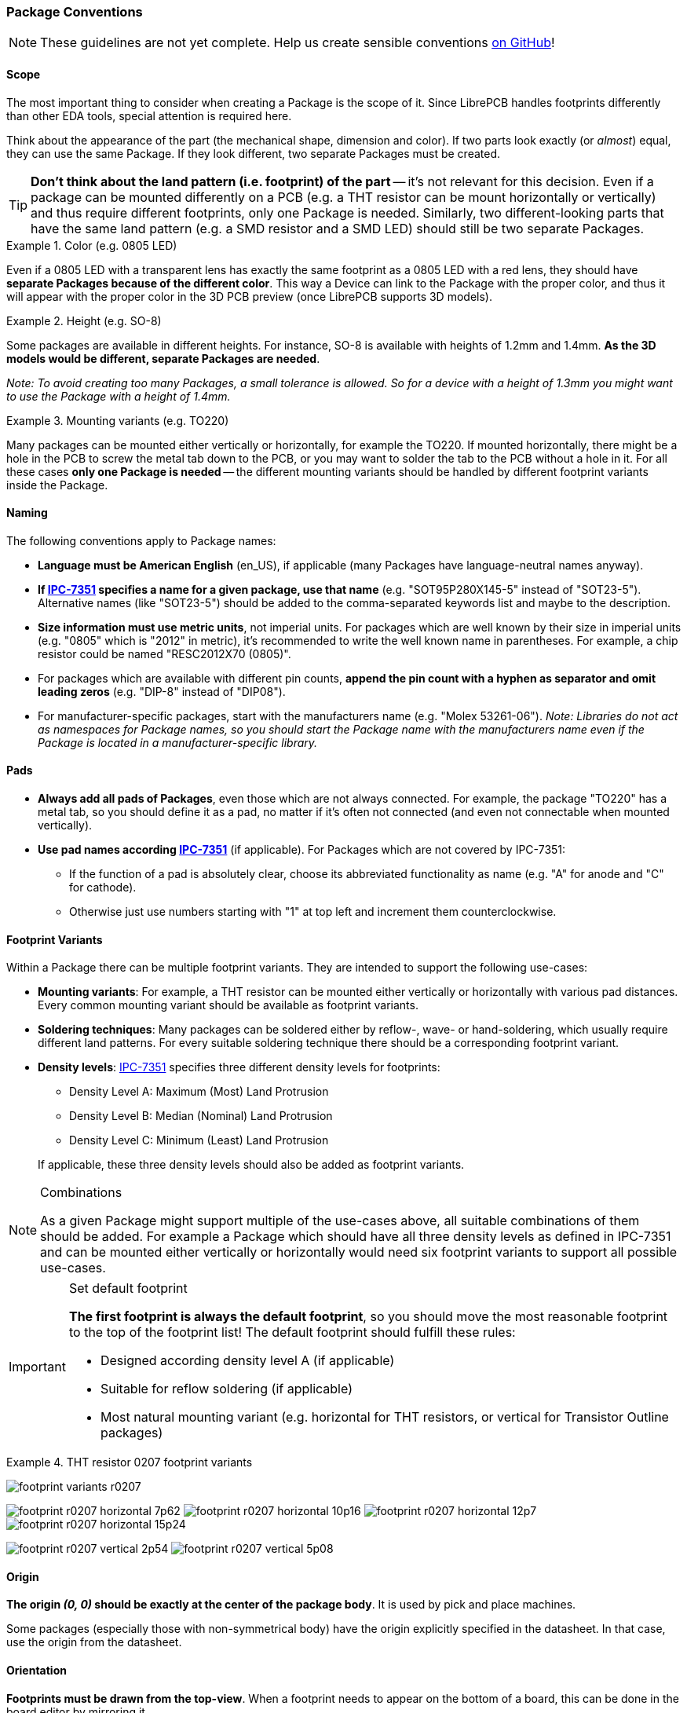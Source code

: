 [#libraryconventions-packages]
=== Package Conventions
:ipc7351-pdf: http://pcbget.ru/Files/Standarts/IPC_7351.pdf
:ipc7351-naming-pdf: http://ohm.bu.edu/~pbohn/__Engineering_Reference/pcb_layout/pcbmatrix/IPC-7x51%20&%20PCBM%20Land%20Pattern%20Naming%20Convention.pdf
:ipc7351c-slides: https://ocipcdc.org/archive/What_is_New_in_IPC-7351C_03_11_2015.pdf

[NOTE]
====
These guidelines are not yet complete. Help us create sensible conventions
https://github.com/LibrePCB/librepcb-doc/issues?q=is%3Aissue+label%3A%22Conventions%3A+Packages%22[on GitHub]!
====


[#libraryconventions-packages-scope]
==== Scope

The most important thing to consider when creating a Package is the scope
of it. Since LibrePCB handles footprints differently than other EDA tools,
special attention is required here.

Think about the appearance of the part (the
mechanical shape, dimension and color). If two parts look exactly (or _almost_)
equal, they can use the same Package. If they look different, two separate
Packages must be created.

[TIP]
====
*Don't think about the land pattern (i.e. footprint) of the part* -- it's not
relevant for this decision. Even if a package can be mounted differently on
a PCB (e.g. a THT resistor can be mount horizontally or vertically) and thus
require different footprints, only one Package is needed. Similarly, two different-looking parts that have the same land pattern (e.g. a SMD resistor and a SMD LED) should still be two separate Packages.
====

.Color (e.g. 0805 LED)
====
Even if a 0805 LED with a transparent lens has exactly the same footprint as a 
0805 LED with a red lens, they should have *separate Packages because of the
different color*. This way a Device can link to the Package with the proper
color, and thus it will appear with the proper color in the 3D PCB preview
(once LibrePCB supports 3D models).
====

.Height (e.g. SO-8)
====
Some packages are available in different heights. For instance, SO-8 is available with
heights of 1.2mm and 1.4mm. *As the 3D models would be different, separate
Packages are needed*.

_Note: To avoid creating too many Packages, a small tolerance is allowed. So for
a device with a height of 1.3mm you might want to use the Package with a height of 1.4mm._
====

.Mounting variants (e.g. TO220)
====
Many packages can be mounted either vertically or horizontally, for example the
TO220. If mounted horizontally, there might be a hole in the PCB to screw the
metal tab down to the PCB, or you may want to solder the tab to the PCB without
a hole in it. For all these cases *only one Package is needed* -- the different
mounting variants should be handled by different footprint variants inside the Package.
====


[#libraryconventions-packages-naming]
==== Naming

The following conventions apply to Package names:

* *Language must be American English* (en_US), if applicable (many Packages
  have language-neutral names anyway).
* *If {ipc7351-naming-pdf}[IPC-7351] specifies a name for a given package, use
  that name* (e.g. "SOT95P280X145-5" instead of "SOT23-5"). Alternative names
  (like "SOT23-5") should be added to the comma-separated keywords list and maybe to the description.
* *Size information must use metric units*, not imperial units. For
  packages which are well known by their size in imperial units (e.g. "0805" which is
  "2012" in metric), it's recommended to write the well known name in
  parentheses. For example, a chip resistor could be named "RESC2012X70 (0805)".
* For packages which are available with different pin counts, *append the pin
  count with a hyphen as separator and omit leading zeros* (e.g. "DIP-8" instead
  of "DIP08").
* For manufacturer-specific packages, start with the manufacturers name
  (e.g. "Molex 53261-06"). _Note: Libraries do not act as namespaces for Package
  names, so you should start the Package name with the manufacturers name even
  if the Package is located in a manufacturer-specific library._


[#libraryconventions-packages-pads]
==== Pads

* *Always add all pads of Packages*, even those which are not always connected.
For example, the package "TO220" has a metal tab, so you should
  define it as a pad, no matter if it's often not connected (and even not
  connectable when mounted vertically).
* *Use pad names according {ipc7351-pdf}[IPC-7351]* (if applicable). For
  Packages which are not covered by IPC-7351:
** If the function of a pad is absolutely clear, choose its abbreviated
   functionality as name (e.g. "A" for anode and "C" for cathode).
** Otherwise just use numbers starting with "1" at top left and increment
   them counterclockwise.


[#libraryconventions-packages-footprints]
==== Footprint Variants

Within a Package there can be multiple footprint variants. They are intended
to support the following use-cases:

* *Mounting variants*: For example, a THT resistor can be mounted either
  vertically or horizontally with various pad distances. Every common mounting
  variant should be available as footprint variants.
* *Soldering techniques*: Many packages can be soldered either by reflow-,
  wave- or hand-soldering, which usually require different land patterns. For
  every suitable soldering technique there should be a corresponding footprint
  variant.
* *Density levels*: {ipc7351-pdf}[IPC-7351] specifies three different density
  levels for footprints:
+
--
* Density Level A: Maximum (Most) Land Protrusion
* Density Level B: Median (Nominal) Land Protrusion
* Density Level C: Minimum (Least) Land Protrusion
--
If applicable, these three density levels should also be added as footprint
variants.

.Combinations
[NOTE]
====
As a given Package might support multiple of the use-cases above, all suitable
combinations of them should be added. For example a Package which should have
all three density levels as defined in IPC-7351 and can be mounted either
vertically or horizontally would need six footprint variants to support all
possible use-cases.
====

.Set default footprint
[IMPORTANT]
====
*The first footprint is always the default footprint*, so you should move
the most reasonable footprint to the top of the footprint list! The default
footprint should fulfill these rules:

* Designed according density level A (if applicable)
* Suitable for reflow soldering (if applicable)
* Most natural mounting variant (e.g. horizontal for THT resistors, or
  vertical for Transistor Outline packages)
====

.THT resistor 0207 footprint variants
====
image:img/footprint_variants_r0207.png[]

image:img/footprint_r0207_horizontal_7p62.png[]
image:img/footprint_r0207_horizontal_10p16.png[]
image:img/footprint_r0207_horizontal_12p7.png[]
image:img/footprint_r0207_horizontal_15p24.png[]

image:img/footprint_r0207_vertical_2p54.png[]
image:img/footprint_r0207_vertical_5p08.png[]
====


[#libraryconventions-packages-origin]
==== Origin

*The origin _(0, 0)_ should be exactly at the center of the package body*. It
is used by pick and place machines.

Some packages (especially those with non-symmetrical body) have the origin
explicitly specified in the datasheet. In that case, use the origin from
the datasheet.


[#libraryconventions-packages-orientation]
==== Orientation

*Footprints must be drawn from the top-view*. When a footprint needs to appear
on the bottom of a board, this can be done in the board editor by mirroring it.

*Pin 1 should always be at the top left*, as defined in
{ipc7351c-slides}[IPC-7351C "Level A"] (slide 22).

.Footprint orientation examples
====
image:img/footprint_pin1_dip8.png[]
image:img/footprint_pin1_sot669.png[]
====


[#libraryconventions-packages-textelements]
==== Text Elements

Typical footprints should have exactly two text elements: `{{NAME}}` and
`{{VALUE}}`.

The name should normally be placed at top of the package body, slightly above
the outline and aligned at bottom center. The value should be placed at the
bottom center, slightly below the package body and aligned at the top center.

*Always make sure that the text elements do not overlap with pads or with the
placement layer*. Otherwise the text might be unreadable on silkscreen. In
addition, text elements should usually be placed outside the Package body to
still see them on silkscreen of an assembled PCB.

Keep in mind that the bottom-aligned anchor is placed on the text baseline. This means that some letters like "g" or "y" might extend slightly below the anchor.

// Image floats at the right of the table
.Typical footprint name properties
image::img/footprint_text_properties.png[role="right"]

.Typical text element properties
[cols="s,e,e",options="header,autowidth"]
|===
| Property          | Name text element     | Value text element
| Layer             | Top Names             | Top Values
| Text              | {{NAME}}              | {{VALUE}}
| Alignment         | Bottom Center         | Top Center
| Height            | 1.0mm (or larger)     | 1.0mm (or larger)
| Stroke Width      | 0.2mm (or thicker)    | 0.2mm (or thicker)
| Letter Spacing    | Auto                  | Auto
| Line Spacing      | Auto                  | Auto
| Mirror            | No                    | No
| Auto-Rotate       | Yes                   | Yes
|===

.Special cases
[NOTE]
====
These rules should be fine for many Packages, but probably not for all of
them. For special cases it's allowed to have slightly different properties
if they are more suitable.
====

.Footprint text element examples
====
image:img/footprint_text_anchor_dip8.png[]
image:img/footprint_text_anchor_sot23.png[]
====
